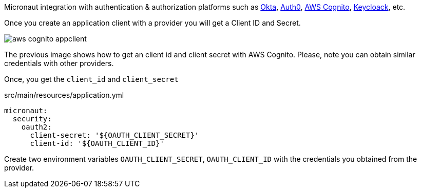 Micronaut integration with authentication & authorization platforms such as https://developer.okta.com[Okta], https://auth0.com[Auth0], https://aws.amazon.com/cognito[AWS Cognito], https://www.keycloak.org[Keycloack], etc.

Once you create an application client with a provider you will get a Client ID and Secret.

image::aws-cognito-appclient.png[] 

The previous image shows how to get an client id and client secret with AWS Cognito. Please, note you can obtain similar credentials with other providers. 

Once, you get the `client_id` and `client_secret`

[source, yaml]
.src/main/resources/application.yml
----
micronaut:
  security:
    oauth2:
      client-secret: '${OAUTH_CLIENT_SECRET}'
      client-id: '${OAUTH_CLIENT_ID}'
----

Create two environment variables `OAUTH_CLIENT_SECRET`, `OAUTH_CLIENT_ID` with the credentials you obtained from the provider. 



